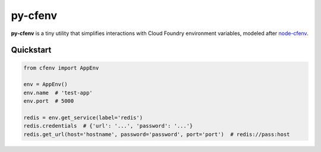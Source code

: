========
py-cfenv
========

.. image:: https://img.shields.io/pypi/v/cfenv.svg
    :target: http://badge.fury.io/py/cfenv
    :alt: Latest version

.. image:: https://img.shields.io/travis/jmcarp/py-cfenv/master.svg
    :target: https://travis-ci.org/jmcarp/py-cfenv
    :alt: Travis-CI

**py-cfenv** is a tiny utility that simplifies interactions with Cloud Foundry environment variables, modeled after node-cfenv_.

Quickstart
----------

.. code-block:: python

    from cfenv import AppEnv

    env = AppEnv()
    env.name  # 'test-app'
    env.port  # 5000

    redis = env.get_service(label='redis')
    redis.credentials  # {'url': '...', 'password': '...'}
    redis.get_url(host='hostname', password='password', port='port')  # redis://pass:host

.. _node-cfenv: https://github.com/cloudfoundry-community/node-cfenv/
